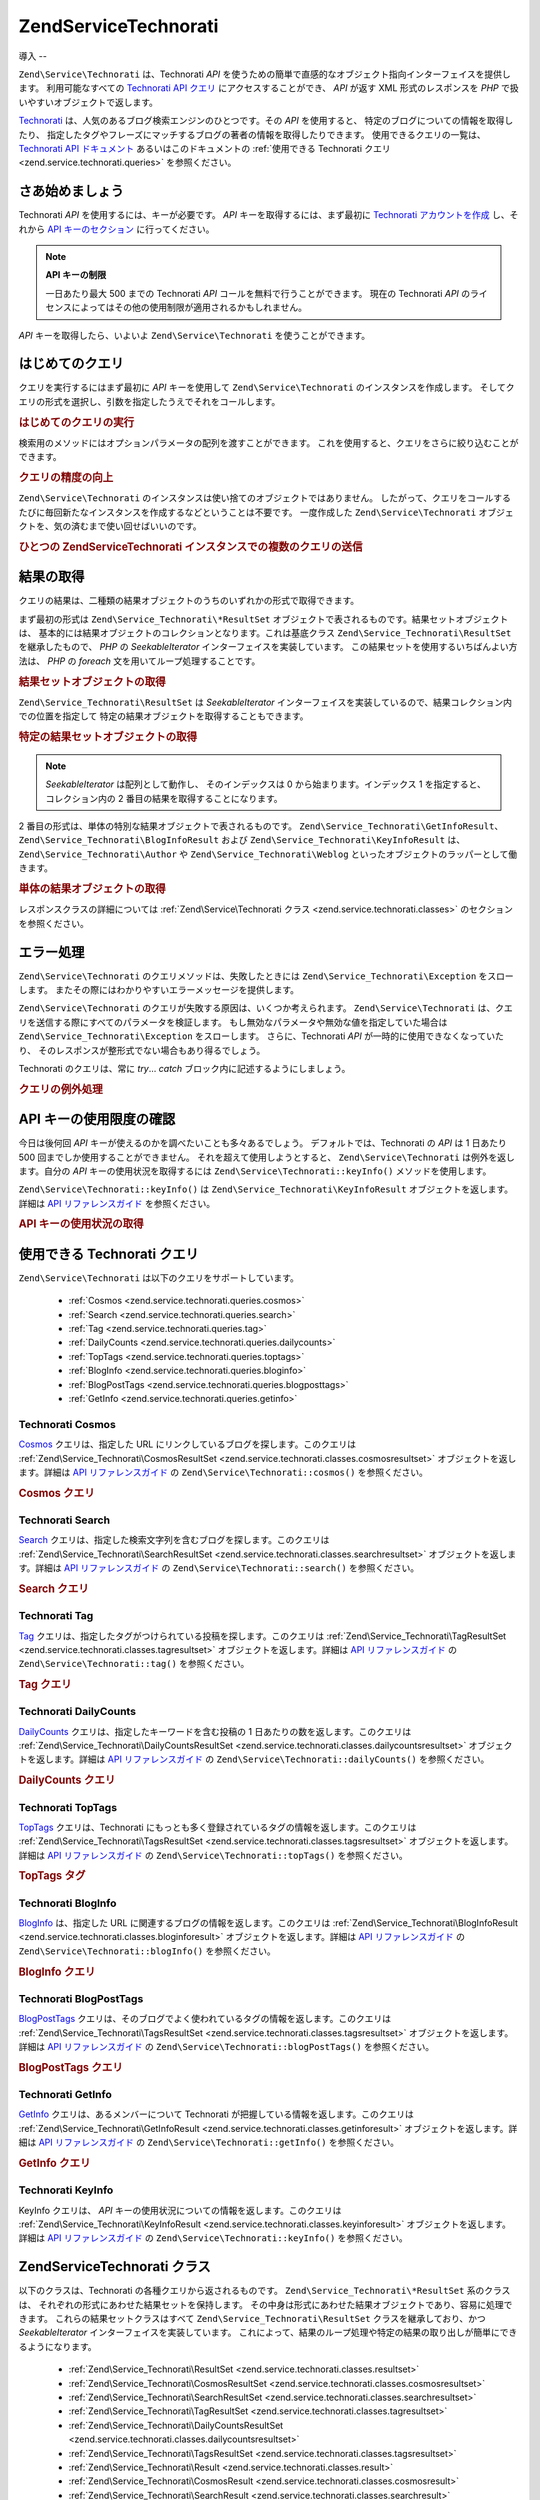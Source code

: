 .. EN-Revision: none
.. _zend.service.technorati:

Zend\Service\Technorati
=======================

.. _zend.service.technorati.introduction:

導入
--

``Zend\Service\Technorati`` は、Technorati *API*
を使うための簡単で直感的なオブジェクト指向インターフェイスを提供します。
利用可能なすべての `Technorati API クエリ`_ にアクセスすることができ、 *API* が返す XML
形式のレスポンスを *PHP* で扱いやすいオブジェクトで返します。

`Technorati`_ は、人気のあるブログ検索エンジンのひとつです。その *API*
を使用すると、 特定のブログについての情報を取得したり、
指定したタグやフレーズにマッチするブログの著者の情報を取得したりできます。
使用できるクエリの一覧は、 `Technorati API ドキュメント`_
あるいはこのドキュメントの :ref:`使用できる Technorati クエリ
<zend.service.technorati.queries>` を参照ください。

.. _zend.service.technorati.getting-started:

さあ始めましょう
--------

Technorati *API* を使用するには、キーが必要です。 *API*
キーを取得するには、まず最初に `Technorati アカウントを作成`_ し、それから `API
キーのセクション`_ に行ってください。

.. note::

   **API キーの制限**

   一日あたり最大 500 までの Technorati *API* コールを無料で行うことができます。
   現在の Technorati *API*
   のライセンスによってはその他の使用制限が適用されるかもしれません。

*API* キーを取得したら、いよいよ ``Zend\Service\Technorati`` を使うことができます。

.. _zend.service.technorati.making-first-query:

はじめてのクエリ
--------

クエリを実行するにはまず最初に *API* キーを使用して ``Zend\Service\Technorati``
のインスタンスを作成します。
そしてクエリの形式を選択し、引数を指定したうえでそれをコールします。

.. _zend.service.technorati.making-first-query.example-1:

.. rubric:: はじめてのクエリの実行

.. code-block:: php
   :linenos:

   // API_KEY を指定して
   // Zend\Service\Technorati を作成します
   $technorati = new Zend\Service\Technorati('VALID_API_KEY');

   // Technorati で PHP というキーワードを検索します
   $resultSet = $technorati->search('PHP');

検索用のメソッドにはオプションパラメータの配列を渡すことができます。
これを使用すると、クエリをさらに絞り込むことができます。

.. _zend.service.technorati.making-first-query.example-2:

.. rubric:: クエリの精度の向上

.. code-block:: php
   :linenos:

   // API_KEY を指定して
   // Zend\Service\Technorati を作成します
   $technorati = new Zend\Service\Technorati('VALID_API_KEY');

   // クエリをフィルタリングし、あまり影響力のない
   // (あまり他からリンクされていない) ブログを結果から除外します
   $options = array('authority' => 'a4');

   // Technorati で PHP というキーワードを検索します
   $resultSet = $technorati->search('PHP', $options);

``Zend\Service\Technorati`` のインスタンスは使い捨てのオブジェクトではありません。
したがって、クエリをコールするたびに毎回新たなインスタンスを作成するなどということは不要です。
一度作成した ``Zend\Service\Technorati``
オブジェクトを、気の済むまで使い回せばいいのです。

.. _zend.service.technorati.making-first-query.example-3:

.. rubric:: ひとつの Zend\Service\Technorati インスタンスでの複数のクエリの送信

.. code-block:: php
   :linenos:

   // API_KEY を指定して
   // Zend\Service\Technorati を作成します
   $technorati = new Zend\Service\Technorati('VALID_API_KEY');

   // Technorati で PHP というキーワードを検索します
   $search = $technorati->search('PHP');

   // Technorati で一番よく登録されているタブを取得します
   $topTags = $technorati->topTags();

.. _zend.service.technorati.consuming-results:

結果の取得
-----

クエリの結果は、二種類の結果オブジェクトのうちのいずれかの形式で取得できます。

まず最初の形式は ``Zend\Service_Technorati\*ResultSet``
オブジェクトで表されるものです。結果セットオブジェクトは、
基本的には結果オブジェクトのコレクションとなります。これは基底クラス
``Zend\Service_Technorati\ResultSet`` を継承したもので、 *PHP* の *SeekableIterator*
インターフェイスを実装しています。
この結果セットを使用するいちばんよい方法は、 *PHP* の *foreach*
文を用いてループ処理することです。

.. _zend.service.technorati.consuming-results.example-1:

.. rubric:: 結果セットオブジェクトの取得

.. code-block:: php
   :linenos:

   // API_KEY を指定して
   // Zend\Service\Technorati を作成します
   $technorati = new Zend\Service\Technorati('VALID_API_KEY');

   // Technorati で PHP というキーワードを検索します
   // $resultSet は Zend\Service_Technorati\SearchResultSet のインスタンスです
   $resultSet = $technorati->search('PHP');

   // 結果オブジェクトをループします
   foreach ($resultSet as $result) {
       // $result は Zend\Service_Technorati\SearchResult のインスタンスです
   }

``Zend\Service_Technorati\ResultSet`` は *SeekableIterator*
インターフェイスを実装しているので、結果コレクション内での位置を指定して
特定の結果オブジェクトを取得することもできます。

.. _zend.service.technorati.consuming-results.example-2:

.. rubric:: 特定の結果セットオブジェクトの取得

.. code-block:: php
   :linenos:

   // API_KEY を指定して
   // Zend\Service\Technorati を作成します
   $technorati = new Zend\Service\Technorati('VALID_API_KEY');

   // Technorati で PHP というキーワードを検索します
   // $resultSet は Zend\Service_Technorati\SearchResultSet のインスタンスです
   $resultSet = $technorati->search('PHP');

   // $result は Zend\Service_Technorati\SearchResult のインスタンスです
   $resultSet->seek(1);
   $result = $resultSet->current();

.. note::

   *SeekableIterator* は配列として動作し、 そのインデックスは 0
   から始まります。インデックス 1 を指定すると、コレクション内の 2
   番目の結果を取得することになります。

2 番目の形式は、単体の特別な結果オブジェクトで表されるものです。
``Zend\Service_Technorati\GetInfoResult``\ 、 ``Zend\Service_Technorati\BlogInfoResult`` および
``Zend\Service_Technorati\KeyInfoResult`` は、 ``Zend\Service_Technorati\Author`` や
``Zend\Service_Technorati\Weblog`` といったオブジェクトのラッパーとして働きます。

.. _zend.service.technorati.consuming-results.example-3:

.. rubric:: 単体の結果オブジェクトの取得

.. code-block:: php
   :linenos:

   // API_KEY を指定して
   // Zend\Service\Technorati を作成します
   $technorati = new Zend\Service\Technorati('VALID_API_KEY');

   // weppos についての情報を取得します
   $result = $technorati->getInfo('weppos');

   $author = $result->getAuthor();
   echo '<h2>' . $author->getFirstName() . ' ' . $author->getLastName() .
        ' のブログ</h2>';
   echo '<ol>';
   foreach ($result->getWeblogs() as $weblog) {
       echo '<li>' . $weblog->getName() . '</li>';
   }
   echo "</ol>";

レスポンスクラスの詳細については :ref:`Zend\Service\Technorati クラス
<zend.service.technorati.classes>` のセクションを参照ください。

.. _zend.service.technorati.handling-errors:

エラー処理
-----

``Zend\Service\Technorati`` のクエリメソッドは、失敗したときには
``Zend\Service_Technorati\Exception`` をスローします。
またその際にはわかりやすいエラーメッセージを提供します。

``Zend\Service\Technorati`` のクエリが失敗する原因は、いくつか考えられます。
``Zend\Service\Technorati`` は、クエリを送信する際にすべてのパラメータを検証します。
もし無効なパラメータや無効な値を指定していた場合は ``Zend\Service_Technorati\Exception``
をスローします。 さらに、Technorati *API* が一時的に使用できなくなっていたり、
そのレスポンスが整形式でない場合もあり得るでしょう。

Technorati のクエリは、常に *try*... *catch* ブロック内に記述するようにしましょう。

.. _zend.service.technorati.handling-errors.example-1:

.. rubric:: クエリの例外処理

.. code-block:: php
   :linenos:

   $technorati = new Zend\Service\Technorati('VALID_API_KEY');
   try {
       $resultSet = $technorati->search('PHP');
   } catch(Zend\Service_Technorati\Exception $e) {
       echo "エラーが発生しました: " $e->getMessage();
   }

.. _zend.service.technorati.checking-api-daily-usage:

API キーの使用限度の確認
--------------

今日は後何回 *API* キーが使えるのかを調べたいことも多々あるでしょう。
デフォルトでは、Technorati の *API* は 1 日あたり 500
回までしか使用することができません。 それを超えて使用しようとすると、
``Zend\Service\Technorati`` は例外を返します。自分の *API* キーの使用状況を取得するには
``Zend\Service\Technorati::keyInfo()`` メソッドを使用します。

``Zend\Service\Technorati::keyInfo()`` は ``Zend\Service_Technorati\KeyInfoResult``
オブジェクトを返します。 詳細は `API リファレンスガイド`_ を参照ください。

.. _zend.service.technorati.checking-api-daily-usage.example-1:

.. rubric:: API キーの使用状況の取得

.. code-block:: php
   :linenos:

   $technorati = new Zend\Service\Technorati('VALID_API_KEY');
   $key = $technorati->keyInfo();

   echo "API Key: " . $key->getApiKey() . "<br />";
   echo "Daily Usage: " . $key->getApiQueries() . "/" .
        $key->getMaxQueries() . "<br />";

.. _zend.service.technorati.queries:

使用できる Technorati クエリ
--------------------

``Zend\Service\Technorati`` は以下のクエリをサポートしています。

   - :ref:`Cosmos <zend.service.technorati.queries.cosmos>`

   - :ref:`Search <zend.service.technorati.queries.search>`

   - :ref:`Tag <zend.service.technorati.queries.tag>`

   - :ref:`DailyCounts <zend.service.technorati.queries.dailycounts>`

   - :ref:`TopTags <zend.service.technorati.queries.toptags>`

   - :ref:`BlogInfo <zend.service.technorati.queries.bloginfo>`

   - :ref:`BlogPostTags <zend.service.technorati.queries.blogposttags>`

   - :ref:`GetInfo <zend.service.technorati.queries.getinfo>`



.. _zend.service.technorati.queries.cosmos:

Technorati Cosmos
^^^^^^^^^^^^^^^^^

`Cosmos`_ クエリは、指定した URL にリンクしているブログを探します。このクエリは
:ref:`Zend\Service_Technorati\CosmosResultSet <zend.service.technorati.classes.cosmosresultset>`
オブジェクトを返します。詳細は `API リファレンスガイド`_ の
``Zend\Service\Technorati::cosmos()`` を参照ください。

.. _zend.service.technorati.queries.cosmos.example-1:

.. rubric:: Cosmos クエリ

.. code-block:: php
   :linenos:

   $technorati = new Zend\Service\Technorati('VALID_API_KEY');
   $resultSet = $technorati->cosmos('http://devzone.zend.com/');

   echo "<p>Reading " . $resultSet->totalResults() .
        " of " . $resultSet->totalResultsAvailable() .
        " available results</p>";
   echo "<ol>";
   foreach ($resultSet as $result) {
       echo "<li>" . $result->getWeblog()->getName() . "</li>";
   }
   echo "</ol>";

.. _zend.service.technorati.queries.search:

Technorati Search
^^^^^^^^^^^^^^^^^

`Search`_ クエリは、指定した検索文字列を含むブログを探します。このクエリは
:ref:`Zend\Service_Technorati\SearchResultSet <zend.service.technorati.classes.searchresultset>`
オブジェクトを返します。詳細は `API リファレンスガイド`_ の
``Zend\Service\Technorati::search()`` を参照ください。

.. _zend.service.technorati.queries.search.example-1:

.. rubric:: Search クエリ

.. code-block:: php
   :linenos:

   $technorati = new Zend\Service\Technorati('VALID_API_KEY');
   $resultSet = $technorati->search('zend framework');

   echo "<p>Reading " . $resultSet->totalResults() .
        " of " . $resultSet->totalResultsAvailable() .
        " available results</p>";
   echo "<ol>";
   foreach ($resultSet as $result) {
       echo "<li>" . $result->getWeblog()->getName() . "</li>";
   }
   echo "</ol>";

.. _zend.service.technorati.queries.tag:

Technorati Tag
^^^^^^^^^^^^^^

`Tag`_ クエリは、指定したタグがつけられている投稿を探します。このクエリは
:ref:`Zend\Service_Technorati\TagResultSet <zend.service.technorati.classes.tagresultset>`
オブジェクトを返します。詳細は `API リファレンスガイド`_ の
``Zend\Service\Technorati::tag()`` を参照ください。

.. _zend.service.technorati.queries.tag.example-1:

.. rubric:: Tag クエリ

.. code-block:: php
   :linenos:

   $technorati = new Zend\Service\Technorati('VALID_API_KEY');
   $resultSet = $technorati->tag('php');

   echo "<p>Reading " . $resultSet->totalResults() .
        " of " . $resultSet->totalResultsAvailable() .
        " available results</p>";
   echo "<ol>";
   foreach ($resultSet as $result) {
       echo "<li>" . $result->getWeblog()->getName() . "</li>";
   }
   echo "</ol>";

.. _zend.service.technorati.queries.dailycounts:

Technorati DailyCounts
^^^^^^^^^^^^^^^^^^^^^^

`DailyCounts`_ クエリは、指定したキーワードを含む投稿の 1
日あたりの数を返します。このクエリは :ref:`Zend\Service_Technorati\DailyCountsResultSet
<zend.service.technorati.classes.dailycountsresultset>` オブジェクトを返します。詳細は `API
リファレンスガイド`_ の ``Zend\Service\Technorati::dailyCounts()`` を参照ください。

.. _zend.service.technorati.queries.dailycounts.example-1:

.. rubric:: DailyCounts クエリ

.. code-block:: php
   :linenos:

   $technorati = new Zend\Service\Technorati('VALID_API_KEY');
   $resultSet = $technorati->dailyCounts('php');

   foreach ($resultSet as $result) {
       echo "<li>" . $result->getDate() .
            "(" . $result->getCount() . ")</li>";
   }
   echo "</ol>";

.. _zend.service.technorati.queries.toptags:

Technorati TopTags
^^^^^^^^^^^^^^^^^^

`TopTags`_ クエリは、Technorati
にもっとも多く登録されているタグの情報を返します。このクエリは
:ref:`Zend\Service_Technorati\TagsResultSet <zend.service.technorati.classes.tagsresultset>`
オブジェクトを返します。詳細は `API リファレンスガイド`_ の
``Zend\Service\Technorati::topTags()`` を参照ください。

.. _zend.service.technorati.queries.toptags.example-1:

.. rubric:: TopTags タグ

.. code-block:: php
   :linenos:

   $technorati = new Zend\Service\Technorati('VALID_API_KEY');
   $resultSet = $technorati->topTags();

   echo "<p>Reading " . $resultSet->totalResults() .
        " of " . $resultSet->totalResultsAvailable() .
        " available results</p>";
   echo "<ol>";
   foreach ($resultSet as $result) {
       echo "<li>" . $result->getTag() . "</li>";
   }
   echo "</ol>";

.. _zend.service.technorati.queries.bloginfo:

Technorati BlogInfo
^^^^^^^^^^^^^^^^^^^

`BlogInfo`_ は、指定した URL に関連するブログの情報を返します。このクエリは
:ref:`Zend\Service_Technorati\BlogInfoResult <zend.service.technorati.classes.bloginforesult>`
オブジェクトを返します。詳細は `API リファレンスガイド`_ の
``Zend\Service\Technorati::blogInfo()`` を参照ください。

.. _zend.service.technorati.queries.bloginfo.example-1:

.. rubric:: BlogInfo クエリ

.. code-block:: php
   :linenos:

   $technorati = new Zend\Service\Technorati('VALID_API_KEY');
   $result = $technorati->blogInfo('http://devzone.zend.com/');

   echo '<h2><a href="' . (string) $result->getWeblog()->getUrl() . '">' .
        $result->getWeblog()->getName() . '</a></h2>';

.. _zend.service.technorati.queries.blogposttags:

Technorati BlogPostTags
^^^^^^^^^^^^^^^^^^^^^^^

`BlogPostTags`_
クエリは、そのブログでよく使われているタグの情報を返します。このクエリは
:ref:`Zend\Service_Technorati\TagsResultSet <zend.service.technorati.classes.tagsresultset>`
オブジェクトを返します。詳細は `API リファレンスガイド`_ の
``Zend\Service\Technorati::blogPostTags()`` を参照ください。

.. _zend.service.technorati.queries.blogposttags.example-1:

.. rubric:: BlogPostTags クエリ

.. code-block:: php
   :linenos:

   $technorati = new Zend\Service\Technorati('VALID_API_KEY');
   $resultSet = $technorati->blogPostTags('http://devzone.zend.com/');

   echo "<p>Reading " . $resultSet->totalResults() .
        " of " . $resultSet->totalResultsAvailable() .
        " available results</p>";
   echo "<ol>";
   foreach ($resultSet as $result) {
       echo "<li>" . $result->getTag() . "</li>";
   }
   echo "</ol>";

.. _zend.service.technorati.queries.getinfo:

Technorati GetInfo
^^^^^^^^^^^^^^^^^^

`GetInfo`_ クエリは、あるメンバーについて Technorati
が把握している情報を返します。このクエリは :ref:`Zend\Service_Technorati\GetInfoResult
<zend.service.technorati.classes.getinforesult>` オブジェクトを返します。詳細は `API
リファレンスガイド`_ の ``Zend\Service\Technorati::getInfo()`` を参照ください。

.. _zend.service.technorati.queries.getinfo.example-1:

.. rubric:: GetInfo クエリ

.. code-block:: php
   :linenos:

   $technorati = new Zend\Service\Technorati('VALID_API_KEY');
   $result = $technorati->getInfo('weppos');

   $author = $result->getAuthor();
   echo "<h2>Blogs authored by " . $author->getFirstName() . " " .
        $author->getLastName() . "</h2>";
   echo "<ol>";
   foreach ($result->getWeblogs() as $weblog) {
       echo "<li>" . $weblog->getName() . "</li>";
   }
   echo "</ol>";

.. _zend.service.technorati.queries.keyinfo:

Technorati KeyInfo
^^^^^^^^^^^^^^^^^^

KeyInfo クエリは、 *API* キーの使用状況についての情報を返します。このクエリは
:ref:`Zend\Service_Technorati\KeyInfoResult <zend.service.technorati.classes.keyinforesult>`
オブジェクトを返します。詳細は `API リファレンスガイド`_ の
``Zend\Service\Technorati::keyInfo()`` を参照ください。

.. _zend.service.technorati.classes:

Zend\Service\Technorati クラス
---------------------------

以下のクラスは、Technorati の各種クエリから返されるものです。
``Zend\Service_Technorati\*ResultSet`` 系のクラスは、
それぞれの形式にあわせた結果セットを保持します。
その中身は形式にあわせた結果オブジェクトであり、容易に処理できます。
これらの結果セットクラスはすべて ``Zend\Service_Technorati\ResultSet``
クラスを継承しており、かつ *SeekableIterator* インターフェイスを実装しています。
これによって、結果のループ処理や特定の結果の取り出しが簡単にできるようになります。


   - :ref:`Zend\Service_Technorati\ResultSet <zend.service.technorati.classes.resultset>`

   - :ref:`Zend\Service_Technorati\CosmosResultSet <zend.service.technorati.classes.cosmosresultset>`

   - :ref:`Zend\Service_Technorati\SearchResultSet <zend.service.technorati.classes.searchresultset>`

   - :ref:`Zend\Service_Technorati\TagResultSet <zend.service.technorati.classes.tagresultset>`

   - :ref:`Zend\Service_Technorati\DailyCountsResultSet <zend.service.technorati.classes.dailycountsresultset>`

   - :ref:`Zend\Service_Technorati\TagsResultSet <zend.service.technorati.classes.tagsresultset>`

   - :ref:`Zend\Service_Technorati\Result <zend.service.technorati.classes.result>`

   - :ref:`Zend\Service_Technorati\CosmosResult <zend.service.technorati.classes.cosmosresult>`

   - :ref:`Zend\Service_Technorati\SearchResult <zend.service.technorati.classes.searchresult>`

   - :ref:`Zend\Service_Technorati\TagResult <zend.service.technorati.classes.tagresult>`

   - :ref:`Zend\Service_Technorati\DailyCountsResult <zend.service.technorati.classes.dailycountsresult>`

   - :ref:`Zend\Service_Technorati\TagsResult <zend.service.technorati.classes.tagsresult>`

   - :ref:`Zend\Service_Technorati\GetInfoResult <zend.service.technorati.classes.getinforesult>`

   - :ref:`Zend\Service_Technorati\BlogInfoResult <zend.service.technorati.classes.bloginforesult>`

   - :ref:`Zend\Service_Technorati\KeyInfoResult <zend.service.technorati.classes.keyinforesult>`



.. note::

   ``Zend\Service_Technorati\GetInfoResult``\ 、 ``Zend\Service_Technorati\BlogInfoResult`` そして
   ``Zend\Service_Technorati\KeyInfoResult``
   には上にあげたクラスと異なる点があります。これらは結果セットに属しておらず、
   インターフェイスを実装していません。これらは単一のレスポンスオブジェクトを表し、
   ``Zend\Service_Technorati\Author`` や ``Zend\Service_Technorati\Weblog`` といった
   ``Zend\Service\Technorati`` のオブジェクトのラッパーとして働きます。

``Zend\Service\Technorati`` には、これ以外にも
特定のレスポンスオブジェクトを表す便利なクラスが含まれています。
``Zend\Service_Technorati\Author`` は、Technorati のアカウント
(ブログの著者、いわゆるブロガー) を表します。 ``Zend\Service_Technorati\Weblog``
は単一のウェブログオブジェクトを表します。 ここには、フィードの URL
やブログ名などの情報が含まれます。詳細は `API リファレンスガイド`_ の
``Zend\Service\Technorati`` を参照ください。

.. _zend.service.technorati.classes.resultset:

Zend\Service_Technorati\ResultSet
^^^^^^^^^^^^^^^^^^^^^^^^^^^^^^^^^

``Zend\Service_Technorati\ResultSet`` は最も重要な結果セットです。
クエリ固有の結果セットクラス群はこのクラスを継承して作成しています。
このクラス自体のインスタンスを直接作成してはいけません。
各子クラスは、クエリの種類に応じた :ref:`Zend\Service_Technorati\Result
<zend.service.technorati.classes.result>` オブジェクトのコレクションを表します。

``Zend\Service_Technorati\ResultSet`` は *PHP* の *SeekableIterator*
インターフェイスを実装しており、 *foreach* 文で結果を処理できます。

.. _zend.service.technorati.classes.resultset.example-1:

.. rubric:: 結果セットコレクション内の結果オブジェクトの反復処理

.. code-block:: php
   :linenos:

   // 単純なクエリを実行します
   $technorati = new Zend\Service\Technorati('VALID_API_KEY');
   $resultSet = $technorati->search('php');

   // $resultSet は Zend\Service_Technorati\SearchResultSet
   // のインスタンスです
   // これは Zend\Service_Technorati\ResultSet を継承しています
   foreach ($resultSet as $result) {
       // Zend\Service_Technorati\SearchResult オブジェクトに対して
       // 何らかの操作をします
   }

.. _zend.service.technorati.classes.cosmosresultset:

Zend\Service_Technorati\CosmosResultSet
^^^^^^^^^^^^^^^^^^^^^^^^^^^^^^^^^^^^^^^

``Zend\Service_Technorati\CosmosResultSet`` は Technorati Cosmos クエリの結果セットを表します。

.. note::

   ``Zend\Service_Technorati\CosmosResultSet`` は :ref:`Zend\Service_Technorati\ResultSet
   <zend.service.technorati.classes.resultset>` を継承しています。

.. _zend.service.technorati.classes.searchresultset:

Zend\Service_Technorati\SearchResultSet
^^^^^^^^^^^^^^^^^^^^^^^^^^^^^^^^^^^^^^^

``Zend\Service_Technorati\SearchResultSet`` は Technorati Search クエリの結果セットを表します。

.. note::

   ``Zend\Service_Technorati\SearchResultSet`` は :ref:`Zend\Service_Technorati\ResultSet
   <zend.service.technorati.classes.resultset>` を継承しています。

.. _zend.service.technorati.classes.tagresultset:

Zend\Service_Technorati\TagResultSet
^^^^^^^^^^^^^^^^^^^^^^^^^^^^^^^^^^^^

``Zend\Service_Technorati\TagResultSet`` は Technorati Tag クエリの結果セットを表します。

.. note::

   ``Zend\Service_Technorati\TagResultSet`` は :ref:`Zend\Service_Technorati\ResultSet
   <zend.service.technorati.classes.resultset>` を継承しています。

.. _zend.service.technorati.classes.dailycountsresultset:

Zend\Service_Technorati\DailyCountsResultSet
^^^^^^^^^^^^^^^^^^^^^^^^^^^^^^^^^^^^^^^^^^^^

``Zend\Service_Technorati\DailyCountsResultSet`` は Technorati DailyCounts
クエリの結果セットを表します。

.. note::

   ``Zend\Service_Technorati\DailyCountsResultSet`` は :ref:`Zend\Service_Technorati\ResultSet
   <zend.service.technorati.classes.resultset>` を継承しています。

.. _zend.service.technorati.classes.tagsresultset:

Zend\Service_Technorati\TagsResultSet
^^^^^^^^^^^^^^^^^^^^^^^^^^^^^^^^^^^^^

``Zend\Service_Technorati\TagsResultSet`` は Technorati TopTags あるいは BlogPostTags
クエリの結果セットを表します。

.. note::

   ``Zend\Service_Technorati\TagsResultSet`` は :ref:`Zend\Service_Technorati\ResultSet
   <zend.service.technorati.classes.resultset>` を継承しています。

.. _zend.service.technorati.classes.result:

Zend\Service_Technorati\Result
^^^^^^^^^^^^^^^^^^^^^^^^^^^^^^

``Zend\Service_Technorati\Result`` は最も重要な結果オブジェクトです。
クエリ固有の結果クラス群はこのクラスを継承して作成しています。
このクラス自体のインスタンスを直接作成してはいけません。

.. _zend.service.technorati.classes.cosmosresult:

Zend\Service_Technorati\CosmosResult
^^^^^^^^^^^^^^^^^^^^^^^^^^^^^^^^^^^^

``Zend\Service_Technorati\CosmosResult`` は Technorati Cosmos
クエリの単一の結果オブジェクトを表します。
単体のオブジェクトとして返されることはなく、常に
:ref:`Zend\Service_Technorati\CosmosResultSet <zend.service.technorati.classes.cosmosresultset>`
オブジェクトに含まれる形式で返されます。

.. note::

   ``Zend\Service_Technorati\CosmosResult`` は :ref:`Zend\Service_Technorati\Result
   <zend.service.technorati.classes.result>` を継承しています。

.. _zend.service.technorati.classes.searchresult:

Zend\Service_Technorati\SearchResult
^^^^^^^^^^^^^^^^^^^^^^^^^^^^^^^^^^^^

``Zend\Service_Technorati\SearchResult`` は Technorati Search
クエリの単一の結果オブジェクトを表します。
単体のオブジェクトとして返されることはなく、常に
:ref:`Zend\Service_Technorati\SearchResultSet <zend.service.technorati.classes.searchresultset>`
オブジェクトに含まれる形式で返されます。

.. note::

   ``Zend\Service_Technorati\SearchResult`` は :ref:`Zend\Service_Technorati\Result
   <zend.service.technorati.classes.result>` を継承しています。

.. _zend.service.technorati.classes.tagresult:

Zend\Service_Technorati\TagResult
^^^^^^^^^^^^^^^^^^^^^^^^^^^^^^^^^

``Zend\Service_Technorati\TagResult`` は Technorati Tag
クエリの単一の結果オブジェクトを表します。
単体のオブジェクトとして返されることはなく、常に :ref:`Zend\Service_Technorati\TagResultSet
<zend.service.technorati.classes.tagresultset>` オブジェクトに含まれる形式で返されます。

.. note::

   ``Zend\Service_Technorati\TagResult`` は :ref:`Zend\Service_Technorati\Result
   <zend.service.technorati.classes.result>` を継承しています。

.. _zend.service.technorati.classes.dailycountsresult:

Zend\Service_Technorati\DailyCountsResult
^^^^^^^^^^^^^^^^^^^^^^^^^^^^^^^^^^^^^^^^^

``Zend\Service_Technorati\DailyCountsResult`` は Technorati DailyCounts
クエリの単一の結果オブジェクトを表します。
単体のオブジェクトとして返されることはなく、常に
:ref:`Zend\Service_Technorati\DailyCountsResultSet <zend.service.technorati.classes.dailycountsresultset>`
オブジェクトに含まれる形式で返されます。

.. note::

   ``Zend\Service_Technorati\DailyCountsResult`` は :ref:`Zend\Service_Technorati\Result
   <zend.service.technorati.classes.result>` を継承しています。

.. _zend.service.technorati.classes.tagsresult:

Zend\Service_Technorati\TagsResult
^^^^^^^^^^^^^^^^^^^^^^^^^^^^^^^^^^

``Zend\Service_Technorati\TagsResult`` は Technorati TopTags あるいは BlogPostTags
クエリの単一の結果オブジェクトを表します。
単体のオブジェクトとして返されることはなく、常に
:ref:`Zend\Service_Technorati\TagsResultSet <zend.service.technorati.classes.tagsresultset>`
オブジェクトに含まれる形式で返されます。

.. note::

   ``Zend\Service_Technorati\TagsResult`` は :ref:`Zend\Service_Technorati\Result
   <zend.service.technorati.classes.result>` を継承しています。

.. _zend.service.technorati.classes.getinforesult:

Zend\Service_Technorati\GetInfoResult
^^^^^^^^^^^^^^^^^^^^^^^^^^^^^^^^^^^^^

``Zend\Service_Technorati\GetInfoResult`` は Technorati GetInfo
クエリの単一の結果オブジェクトを表します。

.. _zend.service.technorati.classes.bloginforesult:

Zend\Service_Technorati\BlogInfoResult
^^^^^^^^^^^^^^^^^^^^^^^^^^^^^^^^^^^^^^

``Zend\Service_Technorati\BlogInfoResult`` は Technorati BlogInfo
クエリの単一の結果オブジェクトを表します。

.. _zend.service.technorati.classes.keyinforesult:

Zend\Service_Technorati\KeyInfoResult
^^^^^^^^^^^^^^^^^^^^^^^^^^^^^^^^^^^^^

``Zend\Service_Technorati\KeyInfoResult`` は Technorati KeyInfo
クエリの単一の結果オブジェクトを表します。 これは :ref:`Technorati API
キーの使用状況 <zend.service.technorati.checking-api-daily-usage>`
についての情報を提供します。



.. _`Technorati API クエリ`: http://technorati.com/developers/api/
.. _`Technorati`: http://technorati.com/
.. _`Technorati API ドキュメント`: http://technorati.com/developers/api/
.. _`Technorati アカウントを作成`: http://technorati.com/signup/
.. _`API キーのセクション`: http://technorati.com/developers/apikey.html
.. _`API リファレンスガイド`: http://framework.zend.com/apidoc/core/
.. _`Cosmos`: http://technorati.com/developers/api/cosmos.html
.. _`Search`: http://technorati.com/developers/api/search.html
.. _`Tag`: http://technorati.com/developers/api/tag.html
.. _`DailyCounts`: http://technorati.com/developers/api/dailycounts.html
.. _`TopTags`: http://technorati.com/developers/api/toptags.html
.. _`BlogInfo`: http://technorati.com/developers/api/bloginfo.html
.. _`BlogPostTags`: http://technorati.com/developers/api/blogposttags.html
.. _`GetInfo`: http://technorati.com/developers/api/getinfo.html
